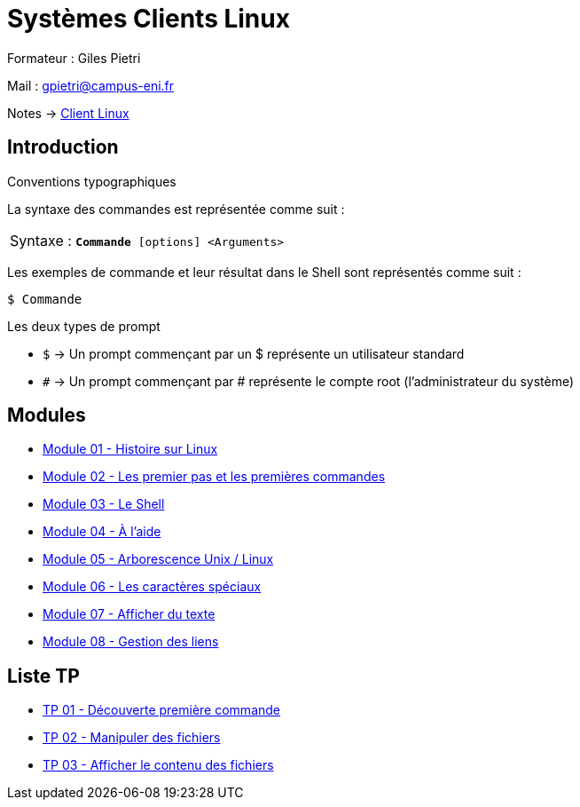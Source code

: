 = Systèmes Clients Linux

Formateur : Giles Pietri

Mail : gpietri@campus-eni.fr

Notes -> xref:notes:eni-tssr:client-linux.adoc[Client Linux]

== Introduction

Conventions typographiques

La syntaxe des commandes est représentée comme suit : 

|===
^.^| Syntaxe : `*Commande* [options] <Arguments>`
|===

Les exemples de commande et leur résultat dans le Shell sont représentés comme suit : 
[source,shell]
----
$ Commande
----

Les deux types de prompt 

* `$`  -> Un prompt commençant par un $ représente un utilisateur standard 
* `#`  -> Un prompt commençant par # représente le compte root (l’administrateur du système) 

== Modules

* xref:tssr2023/module-03/historique.adoc[Module 01 - Histoire sur Linux]
* xref:tssr2023/module-03/premier-pas.adoc[Module 02 - Les premier pas et les premières commandes]
* xref:tssr2023/module-03/shell.adoc[Module 03 - Le Shell]
* xref:tssr2023/module-03/aide.adoc[Module 04 - À l'aide]
* xref:tssr2023/module-03/arborescence.adoc[Module 05 - Arborescence Unix / Linux]
* xref:tssr2023/module-03/metacaractere.adoc[Module 06 - Les caractères spéciaux]
* xref:tssr2023/module-03/show-texte.adoc[Module 07 - Afficher du texte]
* xref:tssr2023/module-03/gestion-lien.adoc[Module 08 - Gestion des liens]

== Liste TP

* xref:procedures:tp-eni:tssr2023/client-linux/TP01.adoc[TP 01 - Découverte première commande]
* xref:procedures:tp-eni:tssr2023/client-linux/TP02.adoc[TP 02 - Manipuler des fichiers]
* xref:procedures:tp-eni:tssr2023/client-linux/TP03.adoc[TP 03 - Afficher le contenu des fichiers]